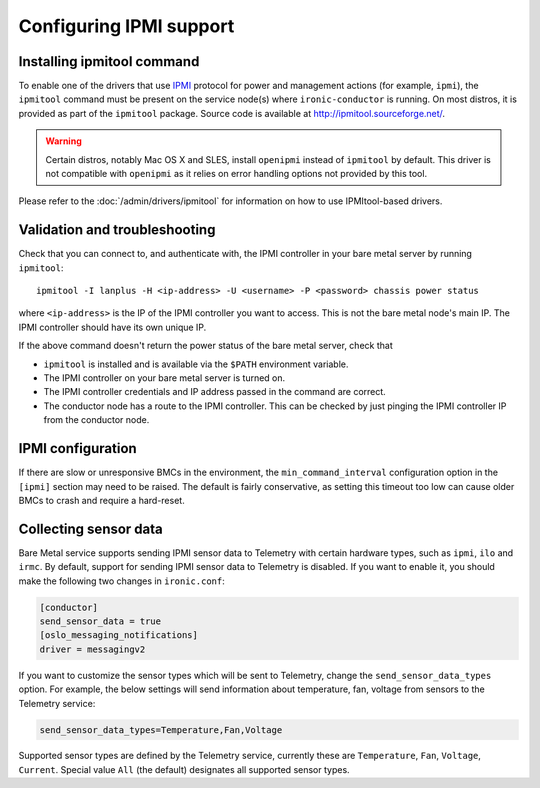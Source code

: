 Configuring IPMI support
------------------------

Installing ipmitool command
~~~~~~~~~~~~~~~~~~~~~~~~~~~

To enable one of the drivers that use IPMI_ protocol for power and management
actions (for example, ``ipmi``), the ``ipmitool`` command must be present on
the service node(s) where ``ironic-conductor`` is running. On most distros, it
is provided as part of the ``ipmitool`` package. Source code is available at
http://ipmitool.sourceforge.net/.

.. warning::
    Certain distros, notably Mac OS X and SLES, install ``openipmi``
    instead of ``ipmitool`` by default. This driver is not compatible with
    ``openipmi`` as it relies on error handling options not provided by
    this tool.

Please refer to the :doc:`/admin/drivers/ipmitool` for information on how to
use IPMItool-based drivers.

Validation and troubleshooting
~~~~~~~~~~~~~~~~~~~~~~~~~~~~~~

Check that you can connect to, and authenticate with, the IPMI
controller in your bare metal server by running ``ipmitool``::

    ipmitool -I lanplus -H <ip-address> -U <username> -P <password> chassis power status

where ``<ip-address>`` is the IP of the IPMI controller you want to access.
This is not the bare metal node's main IP. The IPMI controller should have
its own unique IP.

If the above command doesn't return the power status of the
bare metal server, check that

- ``ipmitool`` is installed and is available via the ``$PATH`` environment
  variable.
- The IPMI controller on your bare metal server is turned on.
- The IPMI controller credentials and IP address passed in the command
  are correct.
- The conductor node has a route to the IPMI controller. This can be
  checked by just pinging the IPMI controller IP from the conductor
  node.

IPMI configuration
~~~~~~~~~~~~~~~~~~

If there are slow or unresponsive BMCs in the environment, the
``min_command_interval`` configuration option in the ``[ipmi]`` section may
need to be raised. The default is fairly conservative, as setting this timeout
too low can cause older BMCs to crash and require a hard-reset.

.. _ipmi-sensor-data:

Collecting sensor data
~~~~~~~~~~~~~~~~~~~~~~

Bare Metal service supports sending IPMI sensor data to Telemetry with
certain hardware types, such as ``ipmi``, ``ilo`` and ``irmc``.  By default,
support for sending IPMI sensor data to Telemetry is disabled. If you want
to enable it, you should make the following two changes in ``ironic.conf``:

.. code-block:: ini

    [conductor]
    send_sensor_data = true
    [oslo_messaging_notifications]
    driver = messagingv2

If you want to customize the sensor types which will be sent to Telemetry,
change the ``send_sensor_data_types`` option. For example, the below
settings will send information about temperature, fan, voltage from sensors
to the Telemetry service:

.. code-block:: ini

    send_sensor_data_types=Temperature,Fan,Voltage

Supported sensor types are defined by the Telemetry service, currently
these are ``Temperature``, ``Fan``, ``Voltage``, ``Current``.
Special value ``All`` (the default) designates all supported sensor types.

.. _IPMI: https://en.wikipedia.org/wiki/Intelligent_Platform_Management_Interface
